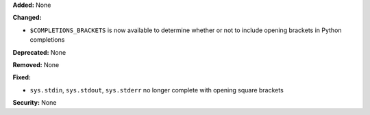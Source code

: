 **Added:** None

**Changed:** 

* ``$COMPLETIONS_BRACKETS`` is now available to determine whether or not to 
  include opening brackets in Python completions

**Deprecated:** None

**Removed:** None

**Fixed:** 

* ``sys.stdin``, ``sys.stdout``, ``sys.stderr`` no longer complete with 
  opening square brackets

**Security:** None
